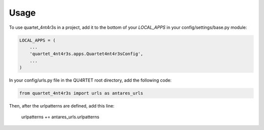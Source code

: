 =====
Usage
=====

To use quartet_4nt4r3s in a project, add it to the bottom of your `LOCAL_APPS` in
your config/settings/base.py module:

.. code-block:: python

    LOCAL_APPS = (
        ...
        'quartet_4nt4r3s.apps.Quartet4nt4r3sConfig',
        ...
    )

In your config/urls.py file in the QU4RTET root directory, add the following
code:

.. code-block:: python

    from quartet_4nt4r3s import urls as antares_urls

Then, after the urlpatterns are defined, add this line:

    urlpatterns += antares_urls.urlpatterns


